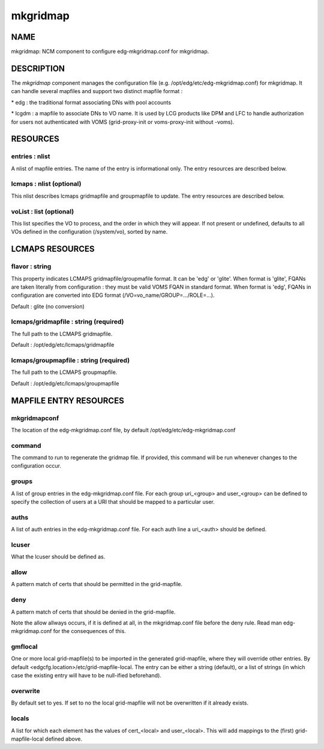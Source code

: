 
#########
mkgridmap
#########


****
NAME
****


mkgridmap:  NCM component to configure edg-mkgridmap.conf for mkgridmap.


***********
DESCRIPTION
***********


The \ *mkgridmap*\  component manages the configuration file (e.g. /opt/edg/etc/edg-mkgridmap.conf) for mkgridmap.
It can handle several mapfiles and support two distinct mapfile format :


\* edg : the traditional format associating DNs with pool accounts



\* lcgdm : a mapfile to associate DNs to VO name. It is used by LCG products like DPM and LFC to handle authorization for users not authenticated with VOMS (grid-proxy-init or voms-proxy-init without -voms).




*********
RESOURCES
*********


entries : nlist
===============


A nlist of mapfile entries. The name of the entry is informational only. The entry resources are described
below.


lcmaps : nlist (optional)
=========================


This nlist describes lcmaps gridmapfile and groupmapfile to update. The entry resources are described
below.


voList : list (optional)
========================


This list specifies the VO to process, and the order in which they will appear. If not present or undefined, defaults to all VOs defined in the configuration (/system/vo), sorted by name.



****************
LCMAPS RESOURCES
****************


flavor : string
===============


This property indicates LCMAPS gridmapfile/groupmafile format. It can be 'edg' or 'glite'. When format is 'glite', FQANs 
are taken literally from configuration : they must be valid VOMS FQAN in standard format. When format is 'edg', FQANs
in configuration are converted into EDG format (/VO=vo_name/GROUP=.../ROLE=...).

Default : glite (no conversion)


lcmaps/gridmapfile : string (required)
======================================


The full path to the LCMAPS gridmapfile.

Default : /opt/edg/etc/lcmaps/gridmapfile


lcmaps/groupmapfile : string (required)
=======================================


The full path to the LCMAPS groupmapfile.

Default : /opt/edg/etc/lcmaps/groupmapfile



***********************
MAPFILE ENTRY RESOURCES
***********************


mkgridmapconf
=============


The location of the edg-mkgridmap.conf file, by default
/opt/edg/etc/edg-mkgridmap.conf


command
=======


The command to run to regenerate the gridmap file.  If provided, this
command will be run whenever changes to the configuration occur.


groups
======


A list of group entries in the edg-mkgridmap.conf file. For each group
uri_<group> and user_<group> can be defined to specify the collection
of users at a URI that should be mapped to a particular user.


auths
=====


A list of auth entries in the edg-mkgridmap.conf file. For each auth line
a uri_<auth> should be defined.


lcuser
======


What the lcuser should be defined as.


allow
=====


A pattern match of certs that should be permitted in the grid-mapfile.


deny
====


A pattern match of certs that should be denied in the grid-mapfile.

Note the allow allways occurs, if it is defined at all, in the mkgridmap.conf
file before the deny rule. Read man edg-mkgridmap.conf for the consequences of
this.


gmflocal
========


One or more local grid-mapfile(s) to be imported in the generated grid-mapfile, where they will override
other entries. By default <edgcfg.location>/etc/grid-mapfile-local. The entry
can be either a string (default), or a list of strings (in which case the existing entry will have to
be null-ified beforehand).


overwrite
=========


By default set to yes. If set to no the local grid-mapfile will not be
overwritten if it already exists.


locals
======


A list for which each element has the values of cert_<local> and 
user_<local>. This will add mappings to the (first) grid-mapfile-local defined
above.


